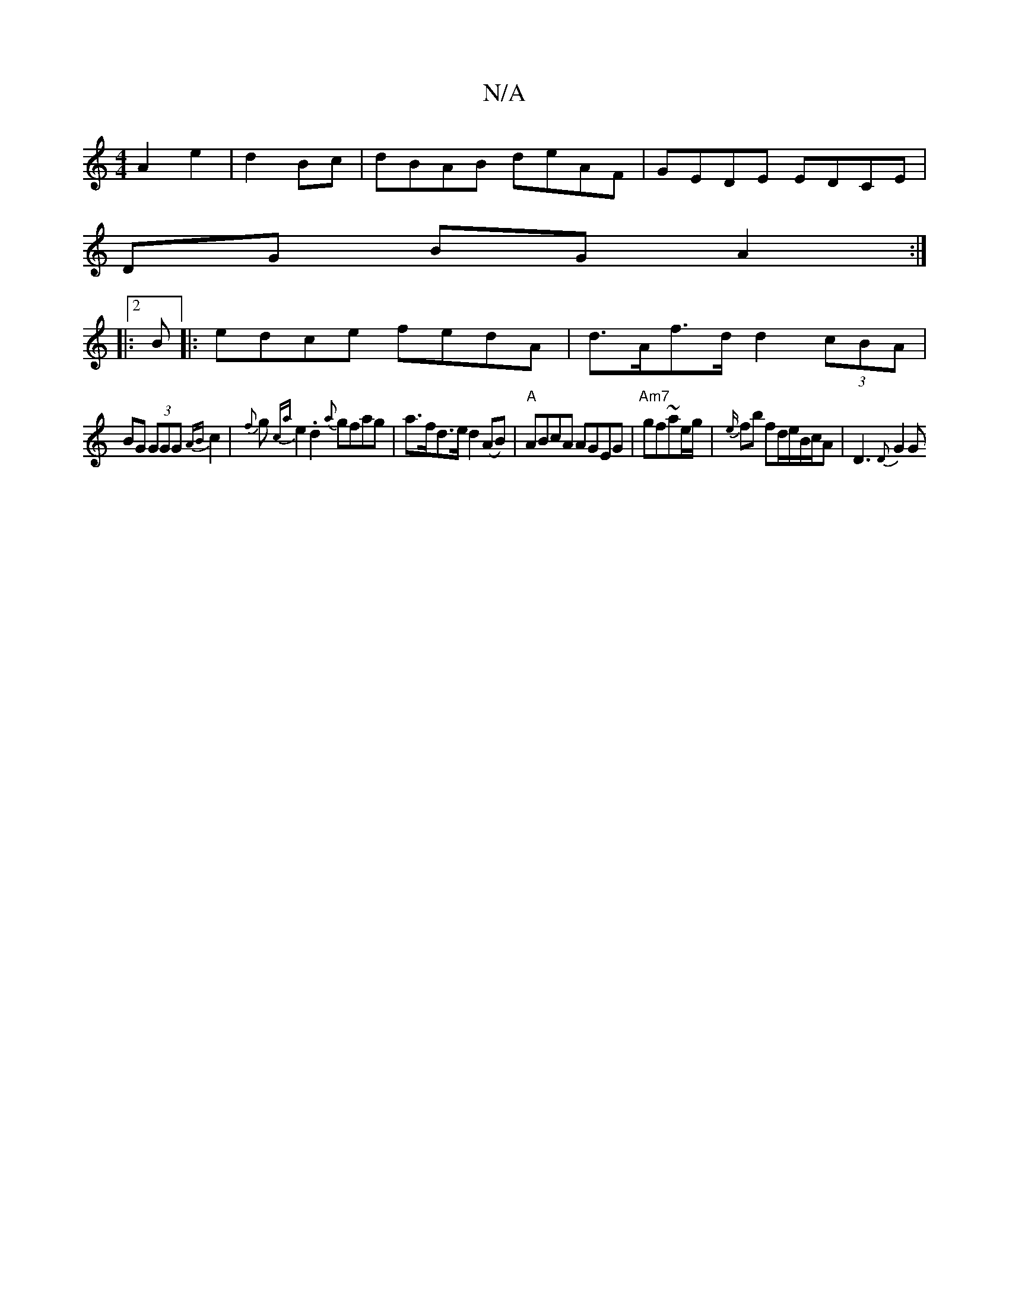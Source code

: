 X:1
T:N/A
M:4/4
R:N/A
K:Cmajor
 A2 e2|d2 Bc|dBAB deAF|GEDE EDCE|
DG BG A2:|
|:2B|: edce fedA | d>Af>d d2 (3cBA|
BG (3GGG {AB}c2 | {f}g{ca}e2.d2 {a}gfag|a>fd>e d2 (AB) | "A"ABcA AGEG | "Am7"gf~ae/g/|{e/}fb fd/2e/2B/2c/2A | D3 {D}G2G